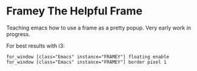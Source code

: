 * Framey The Helpful Frame

Teaching emacs how to use a frame as a pretty popup.
Very early work in progress.

For best results with i3:

#+BEGIN_SRC i3wm-config
  for_window [class="Emacs" instance="FRAMEY"] floating enable
  for_window [class="Emacs" instance="FRAMEY"] border pixel 1
#+END_SRC
